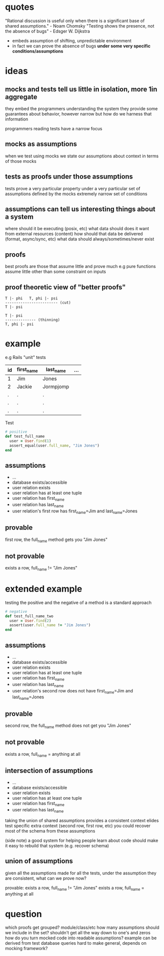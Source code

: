 * quotes
  "Rational discussion is useful only when there is a significant base of shared assumptions." - Noam Chomsky
  "Testing shows the presence, not the absence of bugs" - Edsger W. Dijkstra
   - embeds assumption of shifting, unpredictable environment
   - in fact we can prove the absence of bugs *under some very specific conditions/assumptions*

* ideas
** mocks and tests tell us little in isolation, more 1in aggregate
   they embed the programmers understanding the system
   they provide some guarantees about behavior, however narrow
   but how do we harness that information

   programmers reading tests have a narrow focus

** mocks as assumptions
   when we test using mocks we state our assumptions about context in terms of those mocks

** tests as proofs under those assumptions
   tests prove a very particular property under a very particular set of assumptions defined by the mocks
   extremely narrow set of conditions

** assumptions can tell us interesting things about a system
   where should it be executing (posix, etc)
   what data should does it want from external resources (content)
   how should that data be delivered (format, async/sync, etc)
   what data should always/sometimes/never exist

** proofs
   best proofs are those that assume little and prove much
   e.g pure functions assume little other than some constraint on inputs

** proof theoretic view of "better proofs"

   #+begin_src
   T |- phi   T, phi |- psi
   ------------------------ (cut)
   T |- psi

   T |- psi
   -------------- (thinning)
   T, phi |- psi
   #+end_src

* example

  e.g Rails "unit" tests

  |----+------------+-----------+-----|
  | id | first_name | last_name | ... |
  |----+------------+-----------+-----|
  | 1  | Jim        | Jones     |     |
  | 2  | Jackie     | Jormpjomp |     |
  | .  | .          | .         |     |
  | .  | .          | .         |     |
  | .  | .          | .         |     |
  |----+------------+-----------+-----|

  Test

  #+begin_src ruby
  # positive
  def test_full_name
    user = User.find(1)
    assert_equal(user.full_name, "Jim Jones")
  end
  #+end_src

** assumptions
   - ...
   - database exists/accessible
   - user relation exists
   - user relation has at least one tuple
   - user relation has first_name
   - user relation has last_name
   - user relation's first row has first_name=Jim and last_name=Jones

** provable
   first row, the full_name method gets you "Jim Jones"

** not provable
   exists a row, full_name != "Jim Jones"

* extended example

  testing the positive and the negative of a method is a standard approach

  #+begin_src ruby
  # negative
  def test_full_name_two
    user = User.find(2)
    assert(user.full_name != "Jim Jones")
  end
  #+end_src

** assumptions
   - ...
   - database exists/accessible
   - user relation exists
   - user relation has at least one tuple
   - user relation has first_name
   - user relation has last_name
   - user relation's second row does not have first_name=Jim and last_name=Jones

** provable
   second row, the full_name method does not get you "Jim Jones"

** not provable
   exists a row, full_name = anything at all

** intersection of assumptions
  - ...
  - database exists/accessible
  - user relation exists
  - user relation has at least one tuple
  - user relation has first_name
  - user relation has last_name

  taking the union of shared assumptions provides a consistent context
  elides test specific extra context (second row, first row, etc)
  you could recover most of the schema from these assumptions

  (side note) a good system for helping people learn about code
  should make it easy to rebuild that system (e.g. recover schema)

** union of assumptions
   given all the assumptions made for all the tests,
   under the assumption they are consistent,
   what can we prove now?

   provable:
   exists a row, full_name != "Jim Jones"
   exists a row, full_name = anything at all

* question
  which proofs get grouped? module/class/etc
  how many assumptions should we include in the set? shouldn't get all the way down to one's and zeros
  how do you turn mocked code into readable assumptions? example can be derived from test database queries
  hard to make general, depends on mocking framework?
